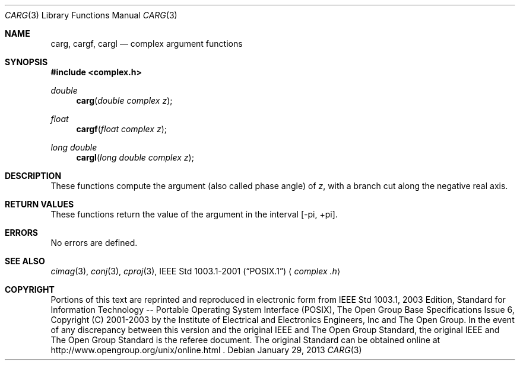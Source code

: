 .\" $NetBSD: carg.3,v 1.1.28.2 2014/05/22 11:36:57 yamt Exp $
.\" Copyright (c) 2001-2003 The Open Group, All Rights Reserved
.Dd January 29, 2013
.Dt CARG 3
.Os
.Sh NAME
.Nm carg ,
.Nm cargf ,
.Nm cargl
.Nd complex argument functions
.Sh SYNOPSIS
.In complex.h
.Ft double
.Fn carg "double complex z"
.Ft float
.Fn cargf "float complex z"
.Ft long double
.Fn cargl "long double complex z"
.Sh DESCRIPTION
These functions compute the argument (also called phase angle)
of
.Ar z ,
with a branch cut along the negative real axis.
.Sh RETURN VALUES
These functions return the value of the argument in the interval
[\-pi,\ +pi].
.Sh ERRORS
No errors are defined.
.Sh SEE ALSO
.Xr cimag 3 ,
.Xr conj 3 ,
.Xr cproj 3 ,
.St -p1003.1-2001
.Aq Pa complex .h
.Sh COPYRIGHT
Portions of this text are reprinted and reproduced in electronic form
from IEEE Std 1003.1, 2003 Edition, Standard for Information Technology
-- Portable Operating System Interface (POSIX), The Open Group Base
Specifications Issue 6, Copyright (C) 2001-2003 by the Institute of
Electrical and Electronics Engineers, Inc and The Open Group.
In the
event of any discrepancy between this version and the original IEEE and
The Open Group Standard, the original IEEE and The Open Group Standard
is the referee document.
The original Standard can be obtained online at
http://www.opengroup.org/unix/online.html .
